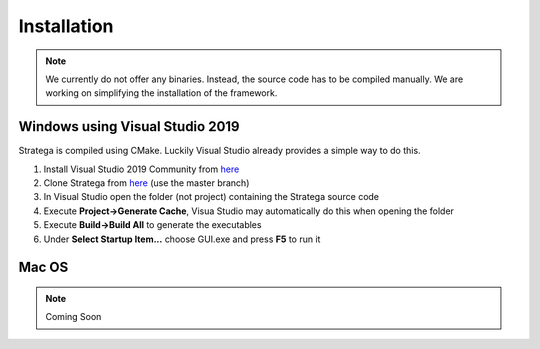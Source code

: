 ####################
Installation
####################

.. note::
    We currently do not offer any binaries. Instead, the source code has to be compiled manually. We are working on simplifying the installation of the framework.

++++++++++++++++++++++++++++++++
Windows using Visual Studio 2019
++++++++++++++++++++++++++++++++
Stratega is compiled using CMake. Luckily Visual Studio already provides a simple way to do this. 

#. Install Visual Studio 2019 Community from `here <https://visualstudio.microsoft.com/downloads/>`_
#. Clone Stratega from `here <https://github.com/GAIGResearch/Stratega/>`_ (use the master branch)
#. In Visual Studio open the folder (not project) containing the Stratega source code
#. Execute **Project->Generate Cache**, Visua Studio may automatically do this when opening the folder
#. Execute **Build->Build All** to generate the executables
#. Under **Select Startup Item...** choose GUI.exe and press **F5** to run it

++++++++++++++++++++++++++++++++
Mac OS
++++++++++++++++++++++++++++++++
.. note::
    Coming Soon
